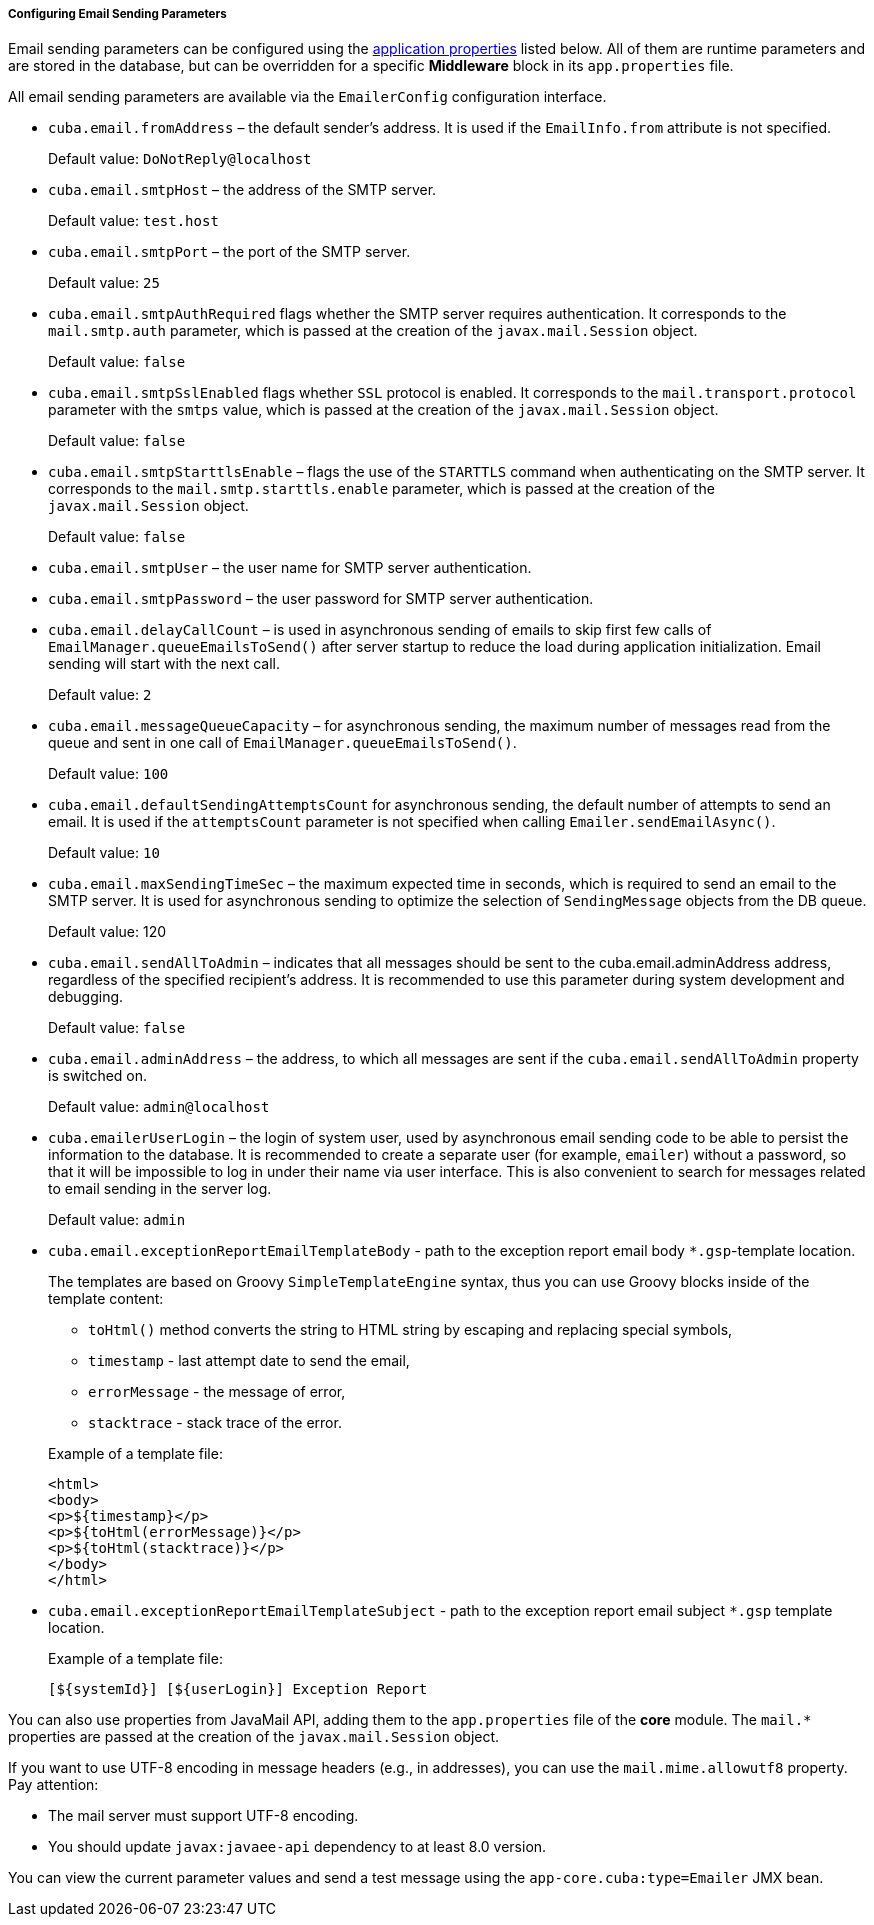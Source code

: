 :sourcesdir: ../../../../../source

[[email_sending_properties]]
===== Configuring Email Sending Parameters

Email sending parameters can be configured using the <<app_properties,application properties>> listed below. All of them are runtime parameters and are stored in the database, but can be overridden for a specific *Middleware* block in its `app.properties` file.

All email sending parameters are available via the `EmailerConfig` configuration interface.

[[cuba.email.fromAddress]]
* `cuba.email.fromAddress` – the default sender's address. It is used if the `EmailInfo.from` attribute is not specified.
+
Default value: `DoNotReply@localhost`

[[cuba.email.smtpHost]]
* `cuba.email.smtpHost` – the address of the SMTP server.
+
Default value: `test.host`

[[cuba.email.smtpPort]]
* `cuba.email.smtpPort` – the port of the SMTP server.
+
Default value: `25`

[[cuba.email.smtpAuthRequired]]
* `cuba.email.smtpAuthRequired` flags whether the SMTP server requires authentication. It corresponds to the `mail.smtp.auth` parameter, which is passed at the creation of the `javax.mail.Session` object.
+
Default value: `false`

[[cuba.email.smtpSslEnabled]]
* `cuba.email.smtpSslEnabled` flags whether `SSL` protocol is enabled. It corresponds to the `mail.transport.protocol` parameter with the `smtps` value, which is passed at the creation of the `javax.mail.Session` object.
+
Default value: `false`

[[cuba.email.smtpStarttlsEnable]]
* `cuba.email.smtpStarttlsEnable` – flags the use of the `STARTTLS` command when authenticating on the SMTP server. It corresponds to the `mail.smtp.starttls.enable` parameter, which is passed at the creation of the `javax.mail.Session` object.
+
Default value: `false`

[[cuba.email.smtpUser]]
* `cuba.email.smtpUser` – the user name for SMTP server authentication.

[[cuba.email.smtpPassword]]
* `cuba.email.smtpPassword` – the user password for SMTP server authentication.

[[cuba.email.delayCallCount]]
* `cuba.email.delayCallCount` – is used in asynchronous sending of emails to skip first few calls of `EmailManager.queueEmailsToSend()` after server startup to reduce the load during application initialization. Email sending will start with the next call.
+
Default value: `2`

[[cuba.email.messageQueueCapacity]]
* `cuba.email.messageQueueCapacity` – for asynchronous sending, the maximum number of messages read from the queue and sent in one call of `EmailManager.queueEmailsToSend()`.
+
Default value: `100`

[[cuba.email.defaultSendingAttemptsCount]]
* `cuba.email.defaultSendingAttemptsCount` for asynchronous sending, the default number of attempts to send an email. It is used if the `attemptsCount` parameter is not specified when calling `Emailer.sendEmailAsync()`.
+
Default value: `10`

[[cuba.email.maxSendingTimeSec]]
* `cuba.email.maxSendingTimeSec` – the maximum expected time in seconds, which is required to send an email to the SMTP server. It is used for asynchronous sending to optimize the selection of `SendingMessage` objects from the DB queue.
+
Default value: 120

[[cuba.email.sendAllToAdmin]]
* `cuba.email.sendAllToAdmin` – indicates that all messages should be sent to the cuba.email.adminAddress address, regardless of the specified recipient's address. It is recommended to use this parameter during system development and debugging.
+
Default value: `false`

[[cuba.email.adminAddress]]
* `cuba.email.adminAddress` – the address, to which all messages are sent if the `cuba.email.sendAllToAdmin` property is switched on.
+
Default value: `admin@localhost`

[[cuba.emailerUserLogin]]
* `cuba.emailerUserLogin` – the login of system user, used by asynchronous email sending code to be able to persist the information to the database. It is recommended to create a separate user (for example, `emailer`) without a password, so that it will be impossible to log in under their name via user interface. This is also convenient to search for messages related to email sending in the server log.
+
Default value: `admin`

[[cuba.email.exceptionReportEmailTemplateBody]]
* `cuba.email.exceptionReportEmailTemplateBody` - path to the exception report email body `*.gsp`-template location.
+
--
The templates are based on Groovy `SimpleTemplateEngine` syntax, thus you can use Groovy blocks inside of the template content:

** `toHtml()` method converts the string to HTML string by escaping and replacing special symbols,

** `timestamp` - last attempt date to send the email,

** `errorMessage` - the message of error,

** `stacktrace` - stack trace of the error.

Example of a template file:

[source, html]
----
<html>
<body>
<p>${timestamp}</p>
<p>${toHtml(errorMessage)}</p>
<p>${toHtml(stacktrace)}</p>
</body>
</html>
----
--

[[cuba.email.exceptionReportEmailTemplateSubject]]
* `cuba.email.exceptionReportEmailTemplateSubject` - path to the exception report email subject `*.gsp` template location.
+
--
Example of a template file:

[source, groovy]
----
[${systemId}] [${userLogin}] Exception Report
----
--

You can also use properties from JavaMail API, adding them to the `app.properties` file of the *core* module. The `mail.*` properties are passed at the creation of the `javax.mail.Session` object.

If you want to use UTF-8 encoding in message headers (e.g., in addresses), you can use the `mail.mime.allowutf8` property. Pay attention:

* The mail server must support UTF-8 encoding.
* You should update `javax:javaee-api` dependency to at least 8.0 version.

You can view the current parameter values and send a test message using the `app-core.cuba:type=Emailer` JMX bean.

